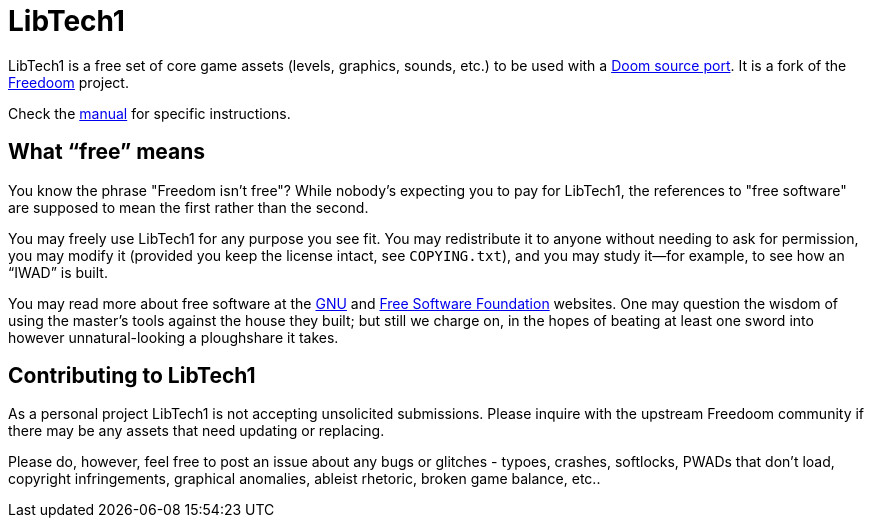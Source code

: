 = LibTech1

LibTech1 is a free set of core game assets (levels, graphics, sounds, etc.) to
be used with a https://doomwiki.org/wiki/Source_port[Doom source port].
It is a fork of the https://freedoom.github.io/[Freedoom] project.

Check the https://codeberg.org/mc776/LibTech1/src/branch/main/manual/manual.adoc[manual] for specific instructions.

== What “free” means

You know the phrase "Freedom isn't free"? While nobody's expecting
you to pay for LibTech1, the references to "free software" are supposed
to mean the first rather than the second.

You may freely use LibTech1 for any purpose you see fit. You may
redistribute it to anyone without needing to ask for permission,
you may modify it (provided you keep the license intact, see `COPYING.txt`),
and you may study it--for example, to see how an “IWAD” is built.

You may read more about free software at the https://www.gnu.org/[GNU]
and https://www.fsf.org/[Free Software Foundation] websites. One
may question the wisdom of using the master's tools against the house
they built; but still we charge on, in the hopes of beating at least one
sword into however unnatural-looking a ploughshare it takes.

== Contributing to LibTech1

As a personal project LibTech1 is not accepting unsolicited submissions.
Please inquire with the upstream Freedoom community if there may be any
assets that need updating or replacing.

Please do, however, feel free to post an issue about any bugs or glitches - 
typoes, crashes, softlocks, PWADs that don't load, copyright infringements, 
graphical anomalies, ableist rhetoric, broken game balance, etc..


